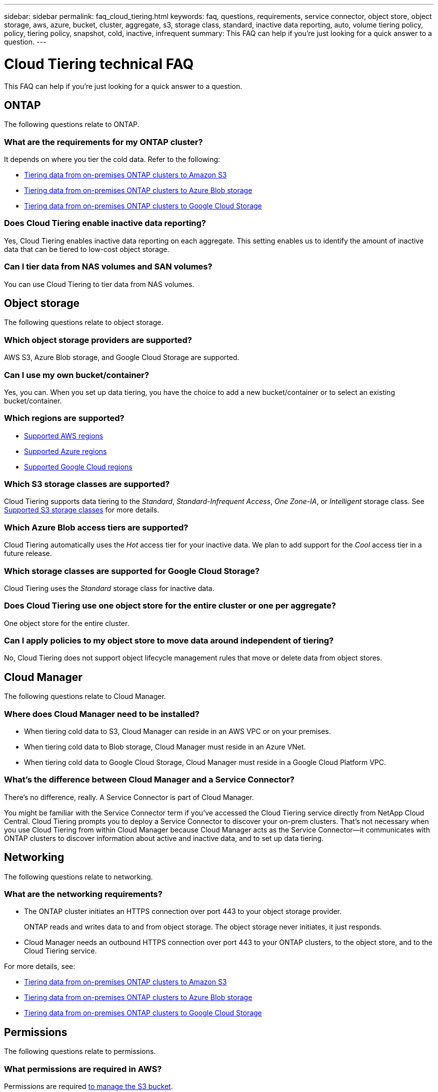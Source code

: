 ---
sidebar: sidebar
permalink: faq_cloud_tiering.html
keywords: faq, questions, requirements, service connector, object store, object storage, aws, azure, bucket, cluster, aggregate, s3, storage class, standard, inactive data reporting, auto, volume tiering policy, policy, tiering policy, snapshot, cold, inactive, infrequent
summary: This FAQ can help if you're just looking for a quick answer to a question.
---

= Cloud Tiering technical FAQ
:hardbreaks:
:nofooter:
:icons: font
:linkattrs:
:imagesdir: ./media/

[.lead]
This FAQ can help if you're just looking for a quick answer to a question.

== ONTAP

The following questions relate to ONTAP.

=== What are the requirements for my ONTAP cluster?

It depends on where you tier the cold data. Refer to the following:

* link:task_tiering_onprem_aws.html#preparing-your-ontap-clusters[Tiering data from on-premises ONTAP clusters to Amazon S3]
* link:task_tiering_onprem_azure.html#preparing-your-ontap-clusters[Tiering data from on-premises ONTAP clusters to Azure Blob storage]
* link:task_tiering_onprem_gcp.html#preparing-your-ontap-clusters[Tiering data from on-premises ONTAP clusters to Google Cloud Storage]

=== Does Cloud Tiering enable inactive data reporting?

Yes, Cloud Tiering enables inactive data reporting on each aggregate. This setting enables us to identify the amount of inactive data that can be tiered to low-cost object storage.

=== Can I tier data from NAS volumes and SAN volumes?

You can use Cloud Tiering to tier data from NAS volumes.

== Object storage

The following questions relate to object storage.

=== Which object storage providers are supported?

AWS S3, Azure Blob storage, and Google Cloud Storage are supported.

=== Can I use my own bucket/container?

Yes, you can. When you set up data tiering, you have the choice to add a new bucket/container or to select an existing bucket/container.

=== Which regions are supported?

* link:reference_aws_support.html[Supported AWS regions]
* link:reference_azure_support.html[Supported Azure regions]
* link:reference_google_support.html[Supported Google Cloud regions]

=== Which S3 storage classes are supported?

Cloud Tiering supports data tiering to the _Standard_, _Standard-Infrequent Access_, _One Zone-IA_, or _Intelligent_ storage class. See link:reference_aws_support.html[Supported S3 storage classes] for more details.

=== Which Azure Blob access tiers are supported?

Cloud Tiering automatically uses the _Hot_ access tier for your inactive data. We plan to add support for the _Cool_ access tier in a future release.

=== Which storage classes are supported for Google Cloud Storage?

Cloud Tiering uses the _Standard_ storage class for inactive data.

=== Does Cloud Tiering use one object store for the entire cluster or one per aggregate?

One object store for the entire cluster.

=== Can I apply policies to my object store to move data around independent of tiering?

No, Cloud Tiering does not support object lifecycle management rules that move or delete data from object stores.

== Cloud Manager

The following questions relate to Cloud Manager.

=== Where does Cloud Manager need to be installed?

* When tiering cold data to S3, Cloud Manager can reside in an AWS VPC or on your premises.
* When tiering cold data to Blob storage, Cloud Manager must reside in an Azure VNet.
* When tiering cold data to Google Cloud Storage, Cloud Manager must reside in a Google Cloud Platform VPC.

=== What's the difference between Cloud Manager and a Service Connector?

There's no difference, really. A Service Connector is part of Cloud Manager.

You might be familiar with the Service Connector term if you've accessed the Cloud Tiering service directly from NetApp Cloud Central. Cloud Tiering prompts you to deploy a Service Connector to discover your on-prem clusters. That's not necessary when you use Cloud Tiering from within Cloud Manager because Cloud Manager acts as the Service Connector--it communicates with ONTAP clusters to discover information about active and inactive data, and to set up data tiering.

== Networking

The following questions relate to networking.

=== What are the networking requirements?

* The ONTAP cluster initiates an HTTPS connection over port 443 to your object storage provider.
+
ONTAP reads and writes data to and from object storage. The object storage never initiates, it just responds.

* Cloud Manager needs an outbound HTTPS connection over port 443 to your ONTAP clusters, to the object store, and to the Cloud Tiering service.

For more details, see:

* link:task_tiering_onprem_aws.html[Tiering data from on-premises ONTAP clusters to Amazon S3]
* link:task_tiering_onprem_azure.html[Tiering data from on-premises ONTAP clusters to Azure Blob storage]
* link:task_tiering_onprem_gcp.html[Tiering data from on-premises ONTAP clusters to Google Cloud Storage]

== Permissions

The following questions relate to permissions.

=== What permissions are required in AWS?

Permissions are required link:task_tiering_onprem_aws#preparing-amazon-s3[to manage the S3 bucket].

=== What permissions are required in Azure?

No extra permissions are needed outside of the permissions that you need to provide to Cloud Manager.

=== What permissions are required in Google Cloud Platform?

Storage Admin permissions are needed for a service account that has storage access keys.
